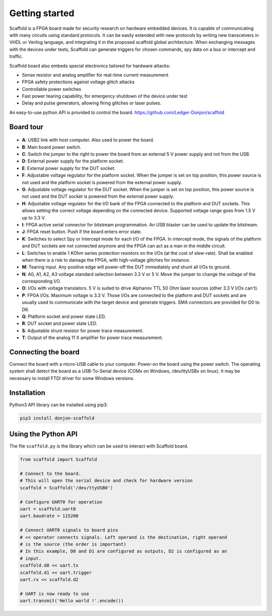 Getting started
===============

Scaffold is a FPGA board made for security research on hardware embedded
devices. It is capable of communicating with many circuits using standard
protocols. It can be easily extended with new protocols by writing new
transceivers in VHDL or Verilog language, and integrating it in the proposed
scaffold global architecture. When exchanging messages with the devices under
tests, Scaffold can generate triggers for chosen commands, spy data on a bus or
intercept and traffic.

Scaffold board also embeds special electronics tailored for hardware attacks:

- Sense resistor and analog amplifier for real-time current measurement
- FPGA safety protections against voltage glitch attacks
- Controllable power switches
- Fast power tearing capability, for emergency shutdown of the device under test
- Delay and pulse generators, allowing firing glitches or laser pulses.

An easy-to-use python API is provided to control the board. https://github.com/Ledger-Donjon/scaffold


Board tour
----------

.. figure:: pictures/board-640.svg
    :align: center

- **A**: USB2 link with host computer. Also used to power the board.
- **B**: Main board power switch.
- **C**: Switch the jumper to the right to power the board from an external 5 V
  power supply and not from the USB.
- **D**: External power supply for the platform socket.
- **E**: External power supply for the DUT socket.
- **F**: Adjustable voltage regulator for the platform socket. When the jumper
  is set on top position, this power source is not used and the platform socket
  is powered from the external power supply.
- **G**: Adjustable voltage regulator for the DUT socket. When the jumper is set
  on top position, this power source is not used and the DUT socket is powered
  from the external power supply.
- **H**: Adjustable voltage regulator for the I/O bank of the FPGA connected to
  the platform and DUT sockets. This allows setting the correct voltage
  depending on the connected device. Supported voltage range goes from 1.5 V up
  to 3.3 V.
- **I**: FPGA active serial connector for bitstream programmation. An USB
  blaster can be used to update the bitstream.
- **J**: FPGA reset button. Push if the board enters error state.
- **K**: Switches to select Spy or Intercept mode for each I/O of the FPGA. In
  intercept mode, the signals of the platform and DUT sockets are not connected
  anymore and the FPGA can act as a man in the middle circuit.
- **L**: Switches to enable 1 KOhm series protection resistors on the I/Os (at
  the cost of slew-rate). Shall be enabled when there is a risk to damage the
  FPGA, with high-voltage glitches for instance.
- **M**: Tearing input. Any positive edge will power-off the DUT immediately and
  shunt all I/Os to ground.
- **N**: A0, A1, A2, A3 voltage standard selection between 3.3 V or 5 V. Move
  the jumper to change the voltage of the corresponding I/O.
- **O**: I/Os with voltage translators. 5 V is suited to drive Alphanov TTL
  50 Ohm laser sources (other 3.3 V I/Os can't).
- **P**: FPGA I/Os. Maximum voltage is 3.3 V. Those I/Os are connected to the
  platform and DUT sockets and are usually used to communicate with the target
  device and generate triggers. SMA connectors are provided for D0 to D6.
- **Q**: Platform socket and power state LED.
- **R**: DUT socket and power state LED.
- **S**: Adjustable shunt resistor for power trace measurement.
- **T**: Output of the analog 11 X amplifier for power trace measurement.


Connecting the board
--------------------

Connect the board with a micro-USB cable to your computer. Power-on the board
using the power switch. The operating system shall detect the board as a
USB-To-Serial device (COMx on Windows, /dev/ttyUSBx on linux). It may be
necessary to install FTDI driver for some Windows versions.


Installation
------------

Python3 API library can be installed using pip3:

.. code-block:: bash

    pip3 install donjon-scaffold


Using the Python API
--------------------

The file ``scaffold.py`` is the library which can be used to interact with
Scaffold board.

.. code-block:: python
    
    from scaffold import Scaffold

    # Connect to the board.
    # This will open the serial device and check for hardware version
    scaffold = Scaffold('/dev/ttyUSB0')

    # Configure UART0 for operation
    uart = scaffold.uart0
    uart.baudrate = 115200

    # Connect UART0 signals to board pins
    # << operator connects signals. Left operand is the destination, right operand
    # is the source (the order is important)
    # In this example, D0 and D1 are configured as outputs, D2 is configured as an
    # input.
    scaffold.d0 << uart.tx
    scaffold.d1 << uart.trigger
    uart.rx << scaffold.d2

    # UART is now ready to use
    uart.transmit('Hello world !'.encode())

